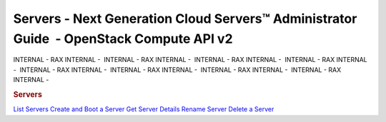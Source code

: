 ========================================================================================
Servers - Next Generation Cloud Servers™ Administrator Guide  - OpenStack Compute API v2
========================================================================================

INTERNAL - RAX INTERNAL -  INTERNAL - RAX INTERNAL -  INTERNAL - RAX
INTERNAL -  INTERNAL - RAX INTERNAL -  INTERNAL - RAX INTERNAL
-  INTERNAL - RAX INTERNAL -  INTERNAL - RAX INTERNAL -  INTERNAL - RAX
INTERNAL - 

.. rubric::  Servers
   :name: servers
   :class: title

`List Servers <list.html>`__
`Create and Boot a Server <boot.html>`__
`Get Server Details <show.html>`__
`Rename Server <rename.html>`__
`Delete a Server <delete_server.html>`__

